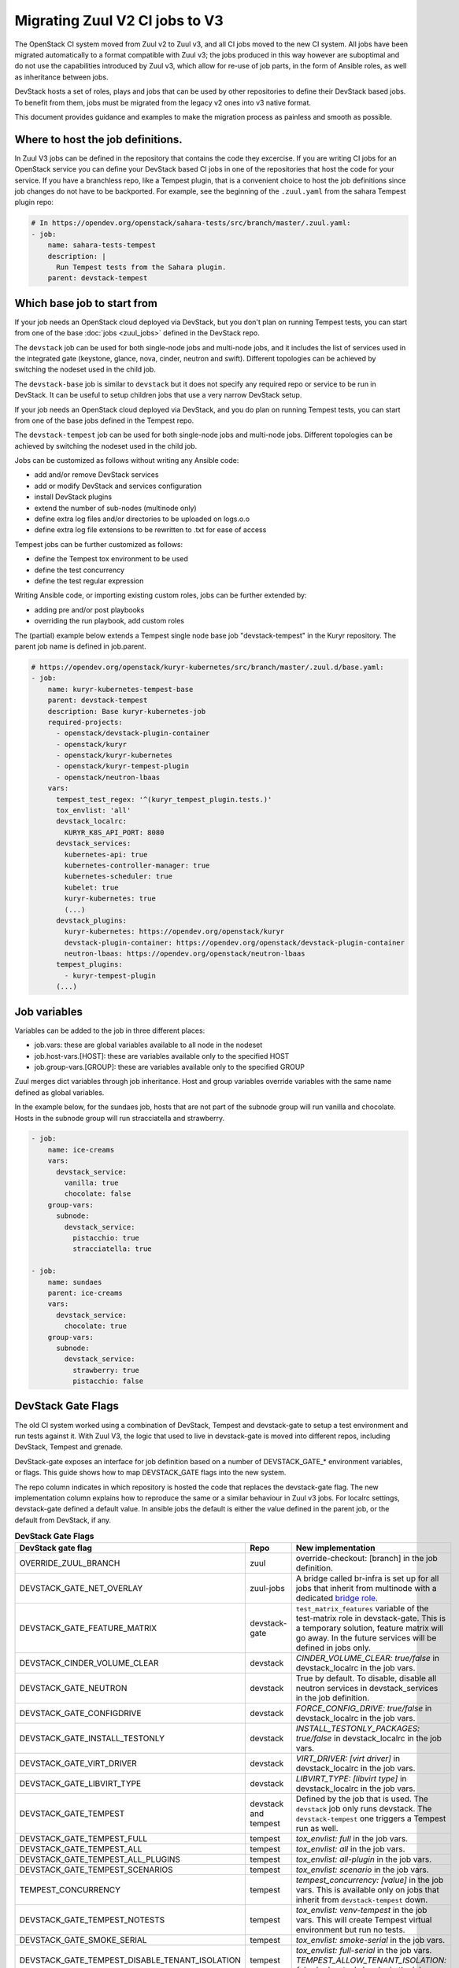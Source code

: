 ===============================
Migrating Zuul V2 CI jobs to V3
===============================

The OpenStack CI system moved from Zuul v2 to Zuul v3, and all CI jobs moved to
the new CI system. All jobs have been migrated automatically to a format
compatible with Zuul v3; the jobs produced in this way however are suboptimal
and do not use the capabilities introduced by Zuul v3, which allow for re-use of
job parts, in the form of Ansible roles, as well as inheritance between jobs.

DevStack hosts a set of roles, plays and jobs that can be used by other
repositories to define their DevStack based jobs. To benefit from them, jobs
must be migrated from the legacy v2 ones into v3 native format.

This document provides guidance and examples to make the migration process as
painless and smooth as possible.

Where to host the job definitions.
==================================

In Zuul V3 jobs can be defined in the repository that contains the code they
excercise. If you are writing CI jobs for an OpenStack service you can define
your DevStack based CI jobs in one of the repositories that host the code for
your service. If you have a branchless repo, like a Tempest plugin, that is
a convenient choice to host the job definitions since job changes do not have
to be backported. For example, see the beginning of the ``.zuul.yaml`` from the
sahara Tempest plugin repo:

.. code:: yaml

  # In https://opendev.org/openstack/sahara-tests/src/branch/master/.zuul.yaml:
  - job:
      name: sahara-tests-tempest
      description: |
        Run Tempest tests from the Sahara plugin.
      parent: devstack-tempest

Which base job to start from
============================

If your job needs an OpenStack cloud deployed via DevStack, but you don't plan
on running Tempest tests, you can start from one of the base
:doc:`jobs <zuul_jobs>` defined in the DevStack repo.

The ``devstack`` job can be used for both single-node jobs and multi-node jobs,
and it includes the list of services used in the integrated gate (keystone,
glance, nova, cinder, neutron and swift). Different topologies can be achieved
by switching the nodeset used in the child job.

The ``devstack-base`` job is similar to ``devstack`` but it does not specify any
required repo or service to be run in DevStack. It can be useful to setup
children jobs that use a very narrow DevStack setup.

If your job needs an OpenStack cloud deployed via DevStack, and you do plan
on running Tempest tests, you can start from one of the base jobs defined in the
Tempest repo.

The ``devstack-tempest`` job can be used for both single-node jobs and
multi-node jobs. Different topologies can be achieved by switching the nodeset
used in the child job.

Jobs can be customized as follows without writing any Ansible code:

- add and/or remove DevStack services
- add or modify DevStack and services configuration
- install DevStack plugins
- extend the number of sub-nodes (multinode only)
- define extra log files and/or directories to be uploaded on logs.o.o
- define extra log file extensions to be rewritten to .txt for ease of access

Tempest jobs can be further customized as follows:

- define the Tempest tox environment to be used
- define the test concurrency
- define the test regular expression

Writing Ansible code, or importing existing custom roles, jobs can be further
extended by:

- adding pre and/or post playbooks
- overriding the run playbook, add custom roles

The (partial) example below extends a Tempest single node base job
"devstack-tempest" in the Kuryr repository. The parent job name is defined in
job.parent.

.. code:: yaml

  # https://opendev.org/openstack/kuryr-kubernetes/src/branch/master/.zuul.d/base.yaml:
  - job:
      name: kuryr-kubernetes-tempest-base
      parent: devstack-tempest
      description: Base kuryr-kubernetes-job
      required-projects:
        - openstack/devstack-plugin-container
        - openstack/kuryr
        - openstack/kuryr-kubernetes
        - openstack/kuryr-tempest-plugin
        - openstack/neutron-lbaas
      vars:
        tempest_test_regex: '^(kuryr_tempest_plugin.tests.)'
        tox_envlist: 'all'
        devstack_localrc:
          KURYR_K8S_API_PORT: 8080
        devstack_services:
          kubernetes-api: true
          kubernetes-controller-manager: true
          kubernetes-scheduler: true
          kubelet: true
          kuryr-kubernetes: true
          (...)
        devstack_plugins:
          kuryr-kubernetes: https://opendev.org/openstack/kuryr
          devstack-plugin-container: https://opendev.org/openstack/devstack-plugin-container
          neutron-lbaas: https://opendev.org/openstack/neutron-lbaas
        tempest_plugins:
          - kuryr-tempest-plugin
        (...)

Job variables
=============

Variables can be added to the job in three different places:

- job.vars: these are global variables available to all node in the nodeset
- job.host-vars.[HOST]: these are variables available only to the specified HOST
- job.group-vars.[GROUP]: these are variables available only to the specified
  GROUP

Zuul merges dict variables through job inheritance. Host and group variables
override variables with the same name defined as global variables.

In the example below, for the sundaes job, hosts that are not part of the
subnode group will run vanilla and chocolate. Hosts in the subnode group will
run stracciatella and strawberry.

.. code:: yaml

  - job:
      name: ice-creams
      vars:
        devstack_service:
          vanilla: true
          chocolate: false
      group-vars:
        subnode:
          devstack_service:
            pistacchio: true
            stracciatella: true

  - job:
      name: sundaes
      parent: ice-creams
      vars:
        devstack_service:
          chocolate: true
      group-vars:
        subnode:
          devstack_service:
            strawberry: true
            pistacchio: false


DevStack Gate Flags
===================

The old CI system worked using a combination of DevStack, Tempest and
devstack-gate to setup a test environment and run tests against it. With Zuul
V3, the logic that used to live in devstack-gate is moved into different repos,
including DevStack, Tempest and grenade.

DevStack-gate exposes an interface for job definition based on a number of
DEVSTACK_GATE_* environment variables, or flags. This guide shows how to map
DEVSTACK_GATE flags into the new
system.

The repo column indicates in which repository is hosted the code that replaces
the devstack-gate flag. The new implementation column explains how to reproduce
the same or a similar behaviour in Zuul v3 jobs. For localrc settings,
devstack-gate defined a default value. In ansible jobs the default is either the
value defined in the parent job, or the default from DevStack, if any.

.. list-table:: **DevStack Gate Flags**
   :widths: 20 10 60
   :header-rows: 1

   * - DevStack gate flag
     - Repo
     - New implementation
   * - OVERRIDE_ZUUL_BRANCH
     - zuul
     - override-checkout: [branch] in the job definition.
   * - DEVSTACK_GATE_NET_OVERLAY
     - zuul-jobs
     - A bridge called br-infra is set up for all jobs that inherit
       from multinode with a dedicated `bridge role
       <https://zuul-ci.org/docs/zuul-jobs/general-roles.html#role-multi-node-bridge>`_.
   * - DEVSTACK_GATE_FEATURE_MATRIX
     - devstack-gate
     - ``test_matrix_features`` variable of the test-matrix role in
       devstack-gate. This is a temporary solution, feature matrix
       will go away. In the future services will be defined in jobs
       only.
   * - DEVSTACK_CINDER_VOLUME_CLEAR
     - devstack
     - *CINDER_VOLUME_CLEAR: true/false* in devstack_localrc in the
       job vars.
   * - DEVSTACK_GATE_NEUTRON
     - devstack
     - True by default. To disable, disable all neutron services in
       devstack_services in the job definition.
   * - DEVSTACK_GATE_CONFIGDRIVE
     - devstack
     - *FORCE_CONFIG_DRIVE: true/false* in devstack_localrc in the job
       vars.
   * - DEVSTACK_GATE_INSTALL_TESTONLY
     - devstack
     - *INSTALL_TESTONLY_PACKAGES: true/false* in devstack_localrc in
       the job vars.
   * - DEVSTACK_GATE_VIRT_DRIVER
     - devstack
     - *VIRT_DRIVER: [virt driver]* in devstack_localrc in the job
       vars.
   * - DEVSTACK_GATE_LIBVIRT_TYPE
     - devstack
     - *LIBVIRT_TYPE: [libvirt type]* in devstack_localrc in the job
       vars.
   * - DEVSTACK_GATE_TEMPEST
     - devstack and tempest
     - Defined by the job that is used. The ``devstack`` job only runs
       devstack. The ``devstack-tempest`` one triggers a Tempest run
       as well.
   * - DEVSTACK_GATE_TEMPEST_FULL
     - tempest
     - *tox_envlist: full* in the job vars.
   * - DEVSTACK_GATE_TEMPEST_ALL
     - tempest
     - *tox_envlist: all* in the job vars.
   * - DEVSTACK_GATE_TEMPEST_ALL_PLUGINS
     - tempest
     - *tox_envlist: all-plugin* in the job vars.
   * - DEVSTACK_GATE_TEMPEST_SCENARIOS
     - tempest
     - *tox_envlist: scenario* in the job vars.
   * - TEMPEST_CONCURRENCY
     - tempest
     - *tempest_concurrency: [value]* in the job vars. This is
       available only on jobs that inherit from ``devstack-tempest``
       down.
   * - DEVSTACK_GATE_TEMPEST_NOTESTS
     - tempest
     - *tox_envlist: venv-tempest* in the job vars. This will create
       Tempest virtual environment but run no tests.
   * - DEVSTACK_GATE_SMOKE_SERIAL
     - tempest
     - *tox_envlist: smoke-serial* in the job vars.
   * - DEVSTACK_GATE_TEMPEST_DISABLE_TENANT_ISOLATION
     - tempest
     - *tox_envlist: full-serial* in the job vars.
       *TEMPEST_ALLOW_TENANT_ISOLATION: false* in devstack_localrc in
       the job vars.


The following flags have not been migrated yet or are legacy and won't be
migrated at all.

.. list-table:: **Not Migrated DevStack Gate Flags**
   :widths: 20 10 60
   :header-rows: 1

   * - DevStack gate flag
     - Status
     - Details
   * - DEVSTACK_GATE_TOPOLOGY
     - WIP
     - The topology depends on the base job that is used and more
       specifically on the nodeset attached to it. The new job format
       allows project to define the variables to be passed to every
       node/node-group that exists in the topology. Named topologies
       that include the nodeset and the matching variables can be
       defined in the form of base jobs.
   * - DEVSTACK_GATE_GRENADE
     - TBD
     - Grenade Zuul V3 jobs will be hosted in the grenade repo.
   * - GRENADE_BASE_BRANCH
     - TBD
     - Grenade Zuul V3 jobs will be hosted in the grenade repo.
   * - DEVSTACK_GATE_NEUTRON_DVR
     - TBD
     - Depends on multinode support.
   * - DEVSTACK_GATE_EXERCISES
     - TBD
     - Can be done on request.
   * - DEVSTACK_GATE_IRONIC
     - TBD
     - This will probably be implemented on ironic side.
   * - DEVSTACK_GATE_IRONIC_DRIVER
     - TBD
     - This will probably be implemented on ironic side.
   * - DEVSTACK_GATE_IRONIC_BUILD_RAMDISK
     - TBD
     - This will probably be implemented on ironic side.
   * - DEVSTACK_GATE_POSTGRES
     - Legacy
     - This flag exists in d-g but the only thing that it does is
       capture postgres logs. This is already supported by the roles
       in post, so the flag is useless in the new jobs. postgres
       itself can be enabled via the devstack_service job variable.
   * - DEVSTACK_GATE_ZEROMQ
     - Legacy
     - This has no effect in d-g.
   * - DEVSTACK_GATE_MQ_DRIVER
     - Legacy
     - This has no effect in d-g.
   * - DEVSTACK_GATE_TEMPEST_STRESS_ARGS
     - Legacy
     - Stress is not in Tempest anymore.
   * - DEVSTACK_GATE_TEMPEST_HEAT_SLOW
     - Legacy
     - This is not used anywhere.
   * - DEVSTACK_GATE_CELLS
     - Legacy
     - This has no effect in d-g.
   * - DEVSTACK_GATE_NOVA_API_METADATA_SPLIT
     - Legacy
     - This has no effect in d-g.
